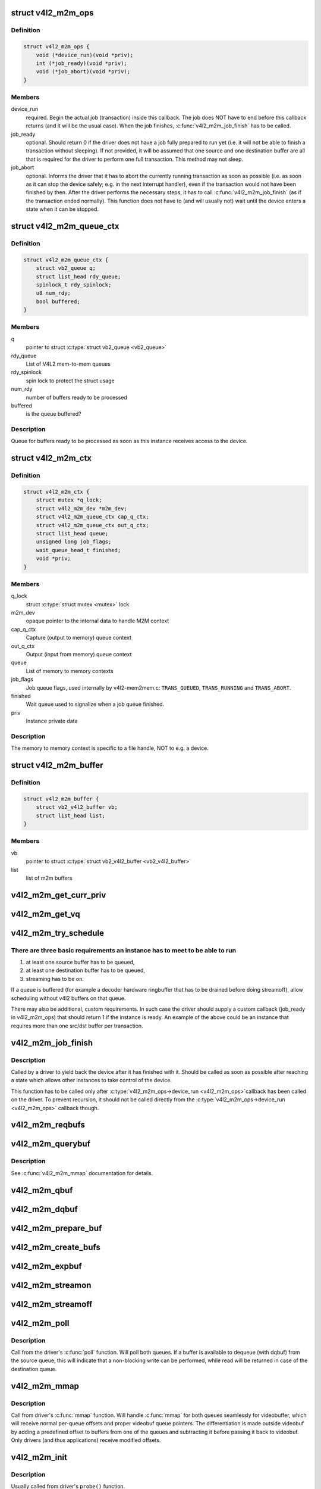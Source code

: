 .. -*- coding: utf-8; mode: rst -*-
.. src-file: include/media/v4l2-mem2mem.h

.. _`v4l2_m2m_ops`:

struct v4l2_m2m_ops
===================

.. c:type:: struct v4l2_m2m_ops

    mem-to-mem device driver callbacks

.. _`v4l2_m2m_ops.definition`:

Definition
----------

.. code-block:: c

    struct v4l2_m2m_ops {
        void (*device_run)(void *priv);
        int (*job_ready)(void *priv);
        void (*job_abort)(void *priv);
    }

.. _`v4l2_m2m_ops.members`:

Members
-------

device_run
    required. Begin the actual job (transaction) inside this
    callback.
    The job does NOT have to end before this callback returns
    (and it will be the usual case). When the job finishes,
    \ :c:func:`v4l2_m2m_job_finish`\  has to be called.

job_ready
    optional. Should return 0 if the driver does not have a job
    fully prepared to run yet (i.e. it will not be able to finish a
    transaction without sleeping). If not provided, it will be
    assumed that one source and one destination buffer are all
    that is required for the driver to perform one full transaction.
    This method may not sleep.

job_abort
    optional. Informs the driver that it has to abort the currently
    running transaction as soon as possible (i.e. as soon as it can
    stop the device safely; e.g. in the next interrupt handler),
    even if the transaction would not have been finished by then.
    After the driver performs the necessary steps, it has to call
    \ :c:func:`v4l2_m2m_job_finish`\  (as if the transaction ended normally).
    This function does not have to (and will usually not) wait
    until the device enters a state when it can be stopped.

.. _`v4l2_m2m_queue_ctx`:

struct v4l2_m2m_queue_ctx
=========================

.. c:type:: struct v4l2_m2m_queue_ctx

    represents a queue for buffers ready to be processed

.. _`v4l2_m2m_queue_ctx.definition`:

Definition
----------

.. code-block:: c

    struct v4l2_m2m_queue_ctx {
        struct vb2_queue q;
        struct list_head rdy_queue;
        spinlock_t rdy_spinlock;
        u8 num_rdy;
        bool buffered;
    }

.. _`v4l2_m2m_queue_ctx.members`:

Members
-------

q
    pointer to struct \ :c:type:`struct vb2_queue <vb2_queue>`\ 

rdy_queue
    List of V4L2 mem-to-mem queues

rdy_spinlock
    spin lock to protect the struct usage

num_rdy
    number of buffers ready to be processed

buffered
    is the queue buffered?

.. _`v4l2_m2m_queue_ctx.description`:

Description
-----------

Queue for buffers ready to be processed as soon as this
instance receives access to the device.

.. _`v4l2_m2m_ctx`:

struct v4l2_m2m_ctx
===================

.. c:type:: struct v4l2_m2m_ctx

    Memory to memory context structure

.. _`v4l2_m2m_ctx.definition`:

Definition
----------

.. code-block:: c

    struct v4l2_m2m_ctx {
        struct mutex *q_lock;
        struct v4l2_m2m_dev *m2m_dev;
        struct v4l2_m2m_queue_ctx cap_q_ctx;
        struct v4l2_m2m_queue_ctx out_q_ctx;
        struct list_head queue;
        unsigned long job_flags;
        wait_queue_head_t finished;
        void *priv;
    }

.. _`v4l2_m2m_ctx.members`:

Members
-------

q_lock
    struct \ :c:type:`struct mutex <mutex>`\  lock

m2m_dev
    opaque pointer to the internal data to handle M2M context

cap_q_ctx
    Capture (output to memory) queue context

out_q_ctx
    Output (input from memory) queue context

queue
    List of memory to memory contexts

job_flags
    Job queue flags, used internally by v4l2-mem2mem.c:
    \ ``TRANS_QUEUED``\ , \ ``TRANS_RUNNING``\  and \ ``TRANS_ABORT``\ .

finished
    Wait queue used to signalize when a job queue finished.

priv
    Instance private data

.. _`v4l2_m2m_ctx.description`:

Description
-----------

The memory to memory context is specific to a file handle, NOT to e.g.
a device.

.. _`v4l2_m2m_buffer`:

struct v4l2_m2m_buffer
======================

.. c:type:: struct v4l2_m2m_buffer

    Memory to memory buffer

.. _`v4l2_m2m_buffer.definition`:

Definition
----------

.. code-block:: c

    struct v4l2_m2m_buffer {
        struct vb2_v4l2_buffer vb;
        struct list_head list;
    }

.. _`v4l2_m2m_buffer.members`:

Members
-------

vb
    pointer to struct \ :c:type:`struct vb2_v4l2_buffer <vb2_v4l2_buffer>`\ 

list
    list of m2m buffers

.. _`v4l2_m2m_get_curr_priv`:

v4l2_m2m_get_curr_priv
======================

.. c:function:: void *v4l2_m2m_get_curr_priv(struct v4l2_m2m_dev *m2m_dev)

    return driver private data for the currently running instance or NULL if no instance is running

    :param m2m_dev:
        opaque pointer to the internal data to handle M2M context
    :type m2m_dev: struct v4l2_m2m_dev \*

.. _`v4l2_m2m_get_vq`:

v4l2_m2m_get_vq
===============

.. c:function:: struct vb2_queue *v4l2_m2m_get_vq(struct v4l2_m2m_ctx *m2m_ctx, enum v4l2_buf_type type)

    return vb2_queue for the given type

    :param m2m_ctx:
        m2m context assigned to the instance given by struct \ :c:type:`struct v4l2_m2m_ctx <v4l2_m2m_ctx>`\ 
    :type m2m_ctx: struct v4l2_m2m_ctx \*

    :param type:
        type of the V4L2 buffer, as defined by enum \ :c:type:`struct v4l2_buf_type <v4l2_buf_type>`\ 
    :type type: enum v4l2_buf_type

.. _`v4l2_m2m_try_schedule`:

v4l2_m2m_try_schedule
=====================

.. c:function:: void v4l2_m2m_try_schedule(struct v4l2_m2m_ctx *m2m_ctx)

    check whether an instance is ready to be added to the pending job queue and add it if so.

    :param m2m_ctx:
        m2m context assigned to the instance given by struct \ :c:type:`struct v4l2_m2m_ctx <v4l2_m2m_ctx>`\ 
    :type m2m_ctx: struct v4l2_m2m_ctx \*

.. _`v4l2_m2m_try_schedule.there-are-three-basic-requirements-an-instance-has-to-meet-to-be-able-to-run`:

There are three basic requirements an instance has to meet to be able to run
----------------------------------------------------------------------------

1) at least one source buffer has to be queued,
2) at least one destination buffer has to be queued,
3) streaming has to be on.

If a queue is buffered (for example a decoder hardware ringbuffer that has
to be drained before doing streamoff), allow scheduling without v4l2 buffers
on that queue.

There may also be additional, custom requirements. In such case the driver
should supply a custom callback (job_ready in v4l2_m2m_ops) that should
return 1 if the instance is ready.
An example of the above could be an instance that requires more than one
src/dst buffer per transaction.

.. _`v4l2_m2m_job_finish`:

v4l2_m2m_job_finish
===================

.. c:function:: void v4l2_m2m_job_finish(struct v4l2_m2m_dev *m2m_dev, struct v4l2_m2m_ctx *m2m_ctx)

    inform the framework that a job has been finished and have it clean up

    :param m2m_dev:
        opaque pointer to the internal data to handle M2M context
    :type m2m_dev: struct v4l2_m2m_dev \*

    :param m2m_ctx:
        m2m context assigned to the instance given by struct \ :c:type:`struct v4l2_m2m_ctx <v4l2_m2m_ctx>`\ 
    :type m2m_ctx: struct v4l2_m2m_ctx \*

.. _`v4l2_m2m_job_finish.description`:

Description
-----------

Called by a driver to yield back the device after it has finished with it.
Should be called as soon as possible after reaching a state which allows
other instances to take control of the device.

This function has to be called only after \ :c:type:`v4l2_m2m_ops->device_run <v4l2_m2m_ops>`\ 
callback has been called on the driver. To prevent recursion, it should
not be called directly from the \ :c:type:`v4l2_m2m_ops->device_run <v4l2_m2m_ops>`\  callback though.

.. _`v4l2_m2m_reqbufs`:

v4l2_m2m_reqbufs
================

.. c:function:: int v4l2_m2m_reqbufs(struct file *file, struct v4l2_m2m_ctx *m2m_ctx, struct v4l2_requestbuffers *reqbufs)

    multi-queue-aware REQBUFS multiplexer

    :param file:
        pointer to struct \ :c:type:`struct file <file>`\ 
    :type file: struct file \*

    :param m2m_ctx:
        m2m context assigned to the instance given by struct \ :c:type:`struct v4l2_m2m_ctx <v4l2_m2m_ctx>`\ 
    :type m2m_ctx: struct v4l2_m2m_ctx \*

    :param reqbufs:
        pointer to struct \ :c:type:`struct v4l2_requestbuffers <v4l2_requestbuffers>`\ 
    :type reqbufs: struct v4l2_requestbuffers \*

.. _`v4l2_m2m_querybuf`:

v4l2_m2m_querybuf
=================

.. c:function:: int v4l2_m2m_querybuf(struct file *file, struct v4l2_m2m_ctx *m2m_ctx, struct v4l2_buffer *buf)

    multi-queue-aware QUERYBUF multiplexer

    :param file:
        pointer to struct \ :c:type:`struct file <file>`\ 
    :type file: struct file \*

    :param m2m_ctx:
        m2m context assigned to the instance given by struct \ :c:type:`struct v4l2_m2m_ctx <v4l2_m2m_ctx>`\ 
    :type m2m_ctx: struct v4l2_m2m_ctx \*

    :param buf:
        pointer to struct \ :c:type:`struct v4l2_buffer <v4l2_buffer>`\ 
    :type buf: struct v4l2_buffer \*

.. _`v4l2_m2m_querybuf.description`:

Description
-----------

See \ :c:func:`v4l2_m2m_mmap`\  documentation for details.

.. _`v4l2_m2m_qbuf`:

v4l2_m2m_qbuf
=============

.. c:function:: int v4l2_m2m_qbuf(struct file *file, struct v4l2_m2m_ctx *m2m_ctx, struct v4l2_buffer *buf)

    enqueue a source or destination buffer, depending on the type

    :param file:
        pointer to struct \ :c:type:`struct file <file>`\ 
    :type file: struct file \*

    :param m2m_ctx:
        m2m context assigned to the instance given by struct \ :c:type:`struct v4l2_m2m_ctx <v4l2_m2m_ctx>`\ 
    :type m2m_ctx: struct v4l2_m2m_ctx \*

    :param buf:
        pointer to struct \ :c:type:`struct v4l2_buffer <v4l2_buffer>`\ 
    :type buf: struct v4l2_buffer \*

.. _`v4l2_m2m_dqbuf`:

v4l2_m2m_dqbuf
==============

.. c:function:: int v4l2_m2m_dqbuf(struct file *file, struct v4l2_m2m_ctx *m2m_ctx, struct v4l2_buffer *buf)

    dequeue a source or destination buffer, depending on the type

    :param file:
        pointer to struct \ :c:type:`struct file <file>`\ 
    :type file: struct file \*

    :param m2m_ctx:
        m2m context assigned to the instance given by struct \ :c:type:`struct v4l2_m2m_ctx <v4l2_m2m_ctx>`\ 
    :type m2m_ctx: struct v4l2_m2m_ctx \*

    :param buf:
        pointer to struct \ :c:type:`struct v4l2_buffer <v4l2_buffer>`\ 
    :type buf: struct v4l2_buffer \*

.. _`v4l2_m2m_prepare_buf`:

v4l2_m2m_prepare_buf
====================

.. c:function:: int v4l2_m2m_prepare_buf(struct file *file, struct v4l2_m2m_ctx *m2m_ctx, struct v4l2_buffer *buf)

    prepare a source or destination buffer, depending on the type

    :param file:
        pointer to struct \ :c:type:`struct file <file>`\ 
    :type file: struct file \*

    :param m2m_ctx:
        m2m context assigned to the instance given by struct \ :c:type:`struct v4l2_m2m_ctx <v4l2_m2m_ctx>`\ 
    :type m2m_ctx: struct v4l2_m2m_ctx \*

    :param buf:
        pointer to struct \ :c:type:`struct v4l2_buffer <v4l2_buffer>`\ 
    :type buf: struct v4l2_buffer \*

.. _`v4l2_m2m_create_bufs`:

v4l2_m2m_create_bufs
====================

.. c:function:: int v4l2_m2m_create_bufs(struct file *file, struct v4l2_m2m_ctx *m2m_ctx, struct v4l2_create_buffers *create)

    create a source or destination buffer, depending on the type

    :param file:
        pointer to struct \ :c:type:`struct file <file>`\ 
    :type file: struct file \*

    :param m2m_ctx:
        m2m context assigned to the instance given by struct \ :c:type:`struct v4l2_m2m_ctx <v4l2_m2m_ctx>`\ 
    :type m2m_ctx: struct v4l2_m2m_ctx \*

    :param create:
        pointer to struct \ :c:type:`struct v4l2_create_buffers <v4l2_create_buffers>`\ 
    :type create: struct v4l2_create_buffers \*

.. _`v4l2_m2m_expbuf`:

v4l2_m2m_expbuf
===============

.. c:function:: int v4l2_m2m_expbuf(struct file *file, struct v4l2_m2m_ctx *m2m_ctx, struct v4l2_exportbuffer *eb)

    export a source or destination buffer, depending on the type

    :param file:
        pointer to struct \ :c:type:`struct file <file>`\ 
    :type file: struct file \*

    :param m2m_ctx:
        m2m context assigned to the instance given by struct \ :c:type:`struct v4l2_m2m_ctx <v4l2_m2m_ctx>`\ 
    :type m2m_ctx: struct v4l2_m2m_ctx \*

    :param eb:
        pointer to struct \ :c:type:`struct v4l2_exportbuffer <v4l2_exportbuffer>`\ 
    :type eb: struct v4l2_exportbuffer \*

.. _`v4l2_m2m_streamon`:

v4l2_m2m_streamon
=================

.. c:function:: int v4l2_m2m_streamon(struct file *file, struct v4l2_m2m_ctx *m2m_ctx, enum v4l2_buf_type type)

    turn on streaming for a video queue

    :param file:
        pointer to struct \ :c:type:`struct file <file>`\ 
    :type file: struct file \*

    :param m2m_ctx:
        m2m context assigned to the instance given by struct \ :c:type:`struct v4l2_m2m_ctx <v4l2_m2m_ctx>`\ 
    :type m2m_ctx: struct v4l2_m2m_ctx \*

    :param type:
        type of the V4L2 buffer, as defined by enum \ :c:type:`struct v4l2_buf_type <v4l2_buf_type>`\ 
    :type type: enum v4l2_buf_type

.. _`v4l2_m2m_streamoff`:

v4l2_m2m_streamoff
==================

.. c:function:: int v4l2_m2m_streamoff(struct file *file, struct v4l2_m2m_ctx *m2m_ctx, enum v4l2_buf_type type)

    turn off streaming for a video queue

    :param file:
        pointer to struct \ :c:type:`struct file <file>`\ 
    :type file: struct file \*

    :param m2m_ctx:
        m2m context assigned to the instance given by struct \ :c:type:`struct v4l2_m2m_ctx <v4l2_m2m_ctx>`\ 
    :type m2m_ctx: struct v4l2_m2m_ctx \*

    :param type:
        type of the V4L2 buffer, as defined by enum \ :c:type:`struct v4l2_buf_type <v4l2_buf_type>`\ 
    :type type: enum v4l2_buf_type

.. _`v4l2_m2m_poll`:

v4l2_m2m_poll
=============

.. c:function:: __poll_t v4l2_m2m_poll(struct file *file, struct v4l2_m2m_ctx *m2m_ctx, struct poll_table_struct *wait)

    poll replacement, for destination buffers only

    :param file:
        pointer to struct \ :c:type:`struct file <file>`\ 
    :type file: struct file \*

    :param m2m_ctx:
        m2m context assigned to the instance given by struct \ :c:type:`struct v4l2_m2m_ctx <v4l2_m2m_ctx>`\ 
    :type m2m_ctx: struct v4l2_m2m_ctx \*

    :param wait:
        pointer to struct \ :c:type:`struct poll_table_struct <poll_table_struct>`\ 
    :type wait: struct poll_table_struct \*

.. _`v4l2_m2m_poll.description`:

Description
-----------

Call from the driver's \ :c:func:`poll`\  function. Will poll both queues. If a buffer
is available to dequeue (with dqbuf) from the source queue, this will
indicate that a non-blocking write can be performed, while read will be
returned in case of the destination queue.

.. _`v4l2_m2m_mmap`:

v4l2_m2m_mmap
=============

.. c:function:: int v4l2_m2m_mmap(struct file *file, struct v4l2_m2m_ctx *m2m_ctx, struct vm_area_struct *vma)

    source and destination queues-aware mmap multiplexer

    :param file:
        pointer to struct \ :c:type:`struct file <file>`\ 
    :type file: struct file \*

    :param m2m_ctx:
        m2m context assigned to the instance given by struct \ :c:type:`struct v4l2_m2m_ctx <v4l2_m2m_ctx>`\ 
    :type m2m_ctx: struct v4l2_m2m_ctx \*

    :param vma:
        pointer to struct \ :c:type:`struct vm_area_struct <vm_area_struct>`\ 
    :type vma: struct vm_area_struct \*

.. _`v4l2_m2m_mmap.description`:

Description
-----------

Call from driver's \ :c:func:`mmap`\  function. Will handle \ :c:func:`mmap`\  for both queues
seamlessly for videobuffer, which will receive normal per-queue offsets and
proper videobuf queue pointers. The differentiation is made outside videobuf
by adding a predefined offset to buffers from one of the queues and
subtracting it before passing it back to videobuf. Only drivers (and
thus applications) receive modified offsets.

.. _`v4l2_m2m_init`:

v4l2_m2m_init
=============

.. c:function:: struct v4l2_m2m_dev *v4l2_m2m_init(const struct v4l2_m2m_ops *m2m_ops)

    initialize per-driver m2m data

    :param m2m_ops:
        pointer to struct v4l2_m2m_ops
    :type m2m_ops: const struct v4l2_m2m_ops \*

.. _`v4l2_m2m_init.description`:

Description
-----------

Usually called from driver's ``probe()`` function.

.. _`v4l2_m2m_init.return`:

Return
------

returns an opaque pointer to the internal data to handle M2M context

.. _`v4l2_m2m_release`:

v4l2_m2m_release
================

.. c:function:: void v4l2_m2m_release(struct v4l2_m2m_dev *m2m_dev)

    cleans up and frees a m2m_dev structure

    :param m2m_dev:
        opaque pointer to the internal data to handle M2M context
    :type m2m_dev: struct v4l2_m2m_dev \*

.. _`v4l2_m2m_release.description`:

Description
-----------

Usually called from driver's ``remove()`` function.

.. _`v4l2_m2m_ctx_init`:

v4l2_m2m_ctx_init
=================

.. c:function:: struct v4l2_m2m_ctx *v4l2_m2m_ctx_init(struct v4l2_m2m_dev *m2m_dev, void *drv_priv, int (*queue_init)(void *priv, struct vb2_queue *src_vq, struct vb2_queue *dst_vq))

    allocate and initialize a m2m context

    :param m2m_dev:
        opaque pointer to the internal data to handle M2M context
    :type m2m_dev: struct v4l2_m2m_dev \*

    :param drv_priv:
        driver's instance private data
    :type drv_priv: void \*

    :param int (\*queue_init)(void \*priv, struct vb2_queue \*src_vq, struct vb2_queue \*dst_vq):
        a callback for queue type-specific initialization function
        to be used for initializing videobuf_queues

.. _`v4l2_m2m_ctx_init.description`:

Description
-----------

Usually called from driver's ``open()`` function.

.. _`v4l2_m2m_ctx_release`:

v4l2_m2m_ctx_release
====================

.. c:function:: void v4l2_m2m_ctx_release(struct v4l2_m2m_ctx *m2m_ctx)

    release m2m context

    :param m2m_ctx:
        m2m context assigned to the instance given by struct \ :c:type:`struct v4l2_m2m_ctx <v4l2_m2m_ctx>`\ 
    :type m2m_ctx: struct v4l2_m2m_ctx \*

.. _`v4l2_m2m_ctx_release.description`:

Description
-----------

Usually called from driver's \ :c:func:`release`\  function.

.. _`v4l2_m2m_buf_queue`:

v4l2_m2m_buf_queue
==================

.. c:function:: void v4l2_m2m_buf_queue(struct v4l2_m2m_ctx *m2m_ctx, struct vb2_v4l2_buffer *vbuf)

    add a buffer to the proper ready buffers list.

    :param m2m_ctx:
        m2m context assigned to the instance given by struct \ :c:type:`struct v4l2_m2m_ctx <v4l2_m2m_ctx>`\ 
    :type m2m_ctx: struct v4l2_m2m_ctx \*

    :param vbuf:
        pointer to struct \ :c:type:`struct vb2_v4l2_buffer <vb2_v4l2_buffer>`\ 
    :type vbuf: struct vb2_v4l2_buffer \*

.. _`v4l2_m2m_buf_queue.description`:

Description
-----------

Call from videobuf_queue_ops->ops->buf_queue, videobuf_queue_ops callback.

.. _`v4l2_m2m_num_src_bufs_ready`:

v4l2_m2m_num_src_bufs_ready
===========================

.. c:function:: unsigned int v4l2_m2m_num_src_bufs_ready(struct v4l2_m2m_ctx *m2m_ctx)

    return the number of source buffers ready for use

    :param m2m_ctx:
        m2m context assigned to the instance given by struct \ :c:type:`struct v4l2_m2m_ctx <v4l2_m2m_ctx>`\ 
    :type m2m_ctx: struct v4l2_m2m_ctx \*

.. _`v4l2_m2m_num_dst_bufs_ready`:

v4l2_m2m_num_dst_bufs_ready
===========================

.. c:function:: unsigned int v4l2_m2m_num_dst_bufs_ready(struct v4l2_m2m_ctx *m2m_ctx)

    return the number of destination buffers ready for use

    :param m2m_ctx:
        m2m context assigned to the instance given by struct \ :c:type:`struct v4l2_m2m_ctx <v4l2_m2m_ctx>`\ 
    :type m2m_ctx: struct v4l2_m2m_ctx \*

.. _`v4l2_m2m_next_buf`:

v4l2_m2m_next_buf
=================

.. c:function:: void *v4l2_m2m_next_buf(struct v4l2_m2m_queue_ctx *q_ctx)

    return next buffer from the list of ready buffers

    :param q_ctx:
        pointer to struct \ ``v4l2_m2m_queue_ctx``\ 
    :type q_ctx: struct v4l2_m2m_queue_ctx \*

.. _`v4l2_m2m_next_src_buf`:

v4l2_m2m_next_src_buf
=====================

.. c:function:: void *v4l2_m2m_next_src_buf(struct v4l2_m2m_ctx *m2m_ctx)

    return next source buffer from the list of ready buffers

    :param m2m_ctx:
        m2m context assigned to the instance given by struct \ :c:type:`struct v4l2_m2m_ctx <v4l2_m2m_ctx>`\ 
    :type m2m_ctx: struct v4l2_m2m_ctx \*

.. _`v4l2_m2m_next_dst_buf`:

v4l2_m2m_next_dst_buf
=====================

.. c:function:: void *v4l2_m2m_next_dst_buf(struct v4l2_m2m_ctx *m2m_ctx)

    return next destination buffer from the list of ready buffers

    :param m2m_ctx:
        m2m context assigned to the instance given by struct \ :c:type:`struct v4l2_m2m_ctx <v4l2_m2m_ctx>`\ 
    :type m2m_ctx: struct v4l2_m2m_ctx \*

.. _`v4l2_m2m_last_buf`:

v4l2_m2m_last_buf
=================

.. c:function:: void *v4l2_m2m_last_buf(struct v4l2_m2m_queue_ctx *q_ctx)

    return last buffer from the list of ready buffers

    :param q_ctx:
        pointer to struct \ ``v4l2_m2m_queue_ctx``\ 
    :type q_ctx: struct v4l2_m2m_queue_ctx \*

.. _`v4l2_m2m_last_src_buf`:

v4l2_m2m_last_src_buf
=====================

.. c:function:: void *v4l2_m2m_last_src_buf(struct v4l2_m2m_ctx *m2m_ctx)

    return last destination buffer from the list of ready buffers

    :param m2m_ctx:
        m2m context assigned to the instance given by struct \ :c:type:`struct v4l2_m2m_ctx <v4l2_m2m_ctx>`\ 
    :type m2m_ctx: struct v4l2_m2m_ctx \*

.. _`v4l2_m2m_last_dst_buf`:

v4l2_m2m_last_dst_buf
=====================

.. c:function:: void *v4l2_m2m_last_dst_buf(struct v4l2_m2m_ctx *m2m_ctx)

    return last destination buffer from the list of ready buffers

    :param m2m_ctx:
        m2m context assigned to the instance given by struct \ :c:type:`struct v4l2_m2m_ctx <v4l2_m2m_ctx>`\ 
    :type m2m_ctx: struct v4l2_m2m_ctx \*

.. _`v4l2_m2m_for_each_dst_buf`:

v4l2_m2m_for_each_dst_buf
=========================

.. c:function::  v4l2_m2m_for_each_dst_buf( m2m_ctx,  b)

    iterate over a list of destination ready buffers

    :param m2m_ctx:
        m2m context assigned to the instance given by struct \ :c:type:`struct v4l2_m2m_ctx <v4l2_m2m_ctx>`\ 
    :type m2m_ctx: 

    :param b:
        current buffer of type struct v4l2_m2m_buffer
    :type b: 

.. _`v4l2_m2m_for_each_src_buf`:

v4l2_m2m_for_each_src_buf
=========================

.. c:function::  v4l2_m2m_for_each_src_buf( m2m_ctx,  b)

    iterate over a list of source ready buffers

    :param m2m_ctx:
        m2m context assigned to the instance given by struct \ :c:type:`struct v4l2_m2m_ctx <v4l2_m2m_ctx>`\ 
    :type m2m_ctx: 

    :param b:
        current buffer of type struct v4l2_m2m_buffer
    :type b: 

.. _`v4l2_m2m_for_each_dst_buf_safe`:

v4l2_m2m_for_each_dst_buf_safe
==============================

.. c:function::  v4l2_m2m_for_each_dst_buf_safe( m2m_ctx,  b,  n)

    iterate over a list of destination ready buffers safely

    :param m2m_ctx:
        m2m context assigned to the instance given by struct \ :c:type:`struct v4l2_m2m_ctx <v4l2_m2m_ctx>`\ 
    :type m2m_ctx: 

    :param b:
        current buffer of type struct v4l2_m2m_buffer
    :type b: 

    :param n:
        used as temporary storage
    :type n: 

.. _`v4l2_m2m_for_each_src_buf_safe`:

v4l2_m2m_for_each_src_buf_safe
==============================

.. c:function::  v4l2_m2m_for_each_src_buf_safe( m2m_ctx,  b,  n)

    iterate over a list of source ready buffers safely

    :param m2m_ctx:
        m2m context assigned to the instance given by struct \ :c:type:`struct v4l2_m2m_ctx <v4l2_m2m_ctx>`\ 
    :type m2m_ctx: 

    :param b:
        current buffer of type struct v4l2_m2m_buffer
    :type b: 

    :param n:
        used as temporary storage
    :type n: 

.. _`v4l2_m2m_get_src_vq`:

v4l2_m2m_get_src_vq
===================

.. c:function:: struct vb2_queue *v4l2_m2m_get_src_vq(struct v4l2_m2m_ctx *m2m_ctx)

    return vb2_queue for source buffers

    :param m2m_ctx:
        m2m context assigned to the instance given by struct \ :c:type:`struct v4l2_m2m_ctx <v4l2_m2m_ctx>`\ 
    :type m2m_ctx: struct v4l2_m2m_ctx \*

.. _`v4l2_m2m_get_dst_vq`:

v4l2_m2m_get_dst_vq
===================

.. c:function:: struct vb2_queue *v4l2_m2m_get_dst_vq(struct v4l2_m2m_ctx *m2m_ctx)

    return vb2_queue for destination buffers

    :param m2m_ctx:
        m2m context assigned to the instance given by struct \ :c:type:`struct v4l2_m2m_ctx <v4l2_m2m_ctx>`\ 
    :type m2m_ctx: struct v4l2_m2m_ctx \*

.. _`v4l2_m2m_buf_remove`:

v4l2_m2m_buf_remove
===================

.. c:function:: void *v4l2_m2m_buf_remove(struct v4l2_m2m_queue_ctx *q_ctx)

    take off a buffer from the list of ready buffers and return it

    :param q_ctx:
        pointer to struct \ ``v4l2_m2m_queue_ctx``\ 
    :type q_ctx: struct v4l2_m2m_queue_ctx \*

.. _`v4l2_m2m_src_buf_remove`:

v4l2_m2m_src_buf_remove
=======================

.. c:function:: void *v4l2_m2m_src_buf_remove(struct v4l2_m2m_ctx *m2m_ctx)

    take off a source buffer from the list of ready buffers and return it

    :param m2m_ctx:
        m2m context assigned to the instance given by struct \ :c:type:`struct v4l2_m2m_ctx <v4l2_m2m_ctx>`\ 
    :type m2m_ctx: struct v4l2_m2m_ctx \*

.. _`v4l2_m2m_dst_buf_remove`:

v4l2_m2m_dst_buf_remove
=======================

.. c:function:: void *v4l2_m2m_dst_buf_remove(struct v4l2_m2m_ctx *m2m_ctx)

    take off a destination buffer from the list of ready buffers and return it

    :param m2m_ctx:
        m2m context assigned to the instance given by struct \ :c:type:`struct v4l2_m2m_ctx <v4l2_m2m_ctx>`\ 
    :type m2m_ctx: struct v4l2_m2m_ctx \*

.. _`v4l2_m2m_buf_remove_by_buf`:

v4l2_m2m_buf_remove_by_buf
==========================

.. c:function:: void v4l2_m2m_buf_remove_by_buf(struct v4l2_m2m_queue_ctx *q_ctx, struct vb2_v4l2_buffer *vbuf)

    take off exact buffer from the list of ready buffers

    :param q_ctx:
        pointer to struct \ ``v4l2_m2m_queue_ctx``\ 
    :type q_ctx: struct v4l2_m2m_queue_ctx \*

    :param vbuf:
        the buffer to be removed
    :type vbuf: struct vb2_v4l2_buffer \*

.. _`v4l2_m2m_src_buf_remove_by_buf`:

v4l2_m2m_src_buf_remove_by_buf
==============================

.. c:function:: void v4l2_m2m_src_buf_remove_by_buf(struct v4l2_m2m_ctx *m2m_ctx, struct vb2_v4l2_buffer *vbuf)

    take off exact source buffer from the list of ready buffers

    :param m2m_ctx:
        m2m context assigned to the instance given by struct \ :c:type:`struct v4l2_m2m_ctx <v4l2_m2m_ctx>`\ 
    :type m2m_ctx: struct v4l2_m2m_ctx \*

    :param vbuf:
        the buffer to be removed
    :type vbuf: struct vb2_v4l2_buffer \*

.. _`v4l2_m2m_dst_buf_remove_by_buf`:

v4l2_m2m_dst_buf_remove_by_buf
==============================

.. c:function:: void v4l2_m2m_dst_buf_remove_by_buf(struct v4l2_m2m_ctx *m2m_ctx, struct vb2_v4l2_buffer *vbuf)

    take off exact destination buffer from the list of ready buffers

    :param m2m_ctx:
        m2m context assigned to the instance given by struct \ :c:type:`struct v4l2_m2m_ctx <v4l2_m2m_ctx>`\ 
    :type m2m_ctx: struct v4l2_m2m_ctx \*

    :param vbuf:
        the buffer to be removed
    :type vbuf: struct vb2_v4l2_buffer \*

.. This file was automatic generated / don't edit.

